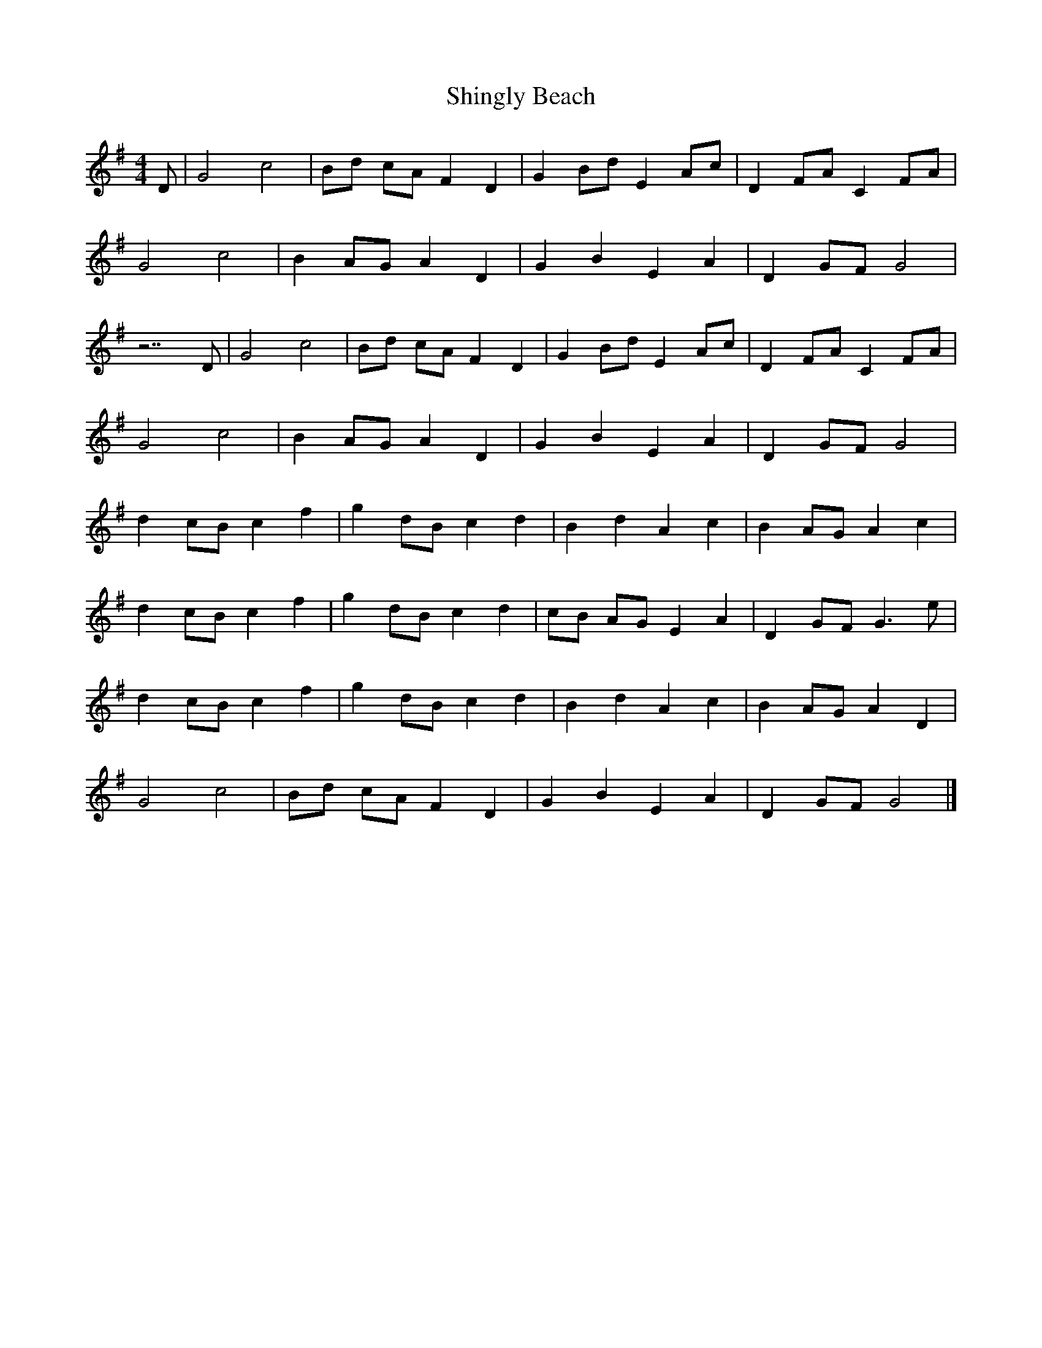 X: 1
T: Shingly Beach
Z: Dunnock
S: https://thesession.org/tunes/6217#setting6217
R: reel
M: 4/4
L: 1/8
K: Gmaj
D |G4 c4 |Bd cA F2 D2 |G2 Bd E2 Ac |D2 FA C2 FA |
G4 c4 |B2 AG A2 D2 |G2 B2 E2 A2 |D2 GF G4 |
z7 D |G4 c4 |Bd cA F2 D2 |G2 Bd E2 Ac |D2 FA C2 FA |
G4 c4 |B2 AG A2 D2 |G2 B2 E2 A2 |D2 GF G4 |
d2 cB c2 f2 |g2 dB c2 d2 |B2 d2 A2 c2 |B2 AG A2 c2 |
d2 cB c2 f2 |g2 dB c2 d2 |cB AG E2 A2 |D2 GF G3 e |
d2 cB c2 f2 |g2 dB c2 d2 |B2 d2 A2 c2 |B2 AG A2 D2 |
G4 c4 |Bd cA F2 D2 |G2 B2 E2 A2 |D2 GF G4 |]
